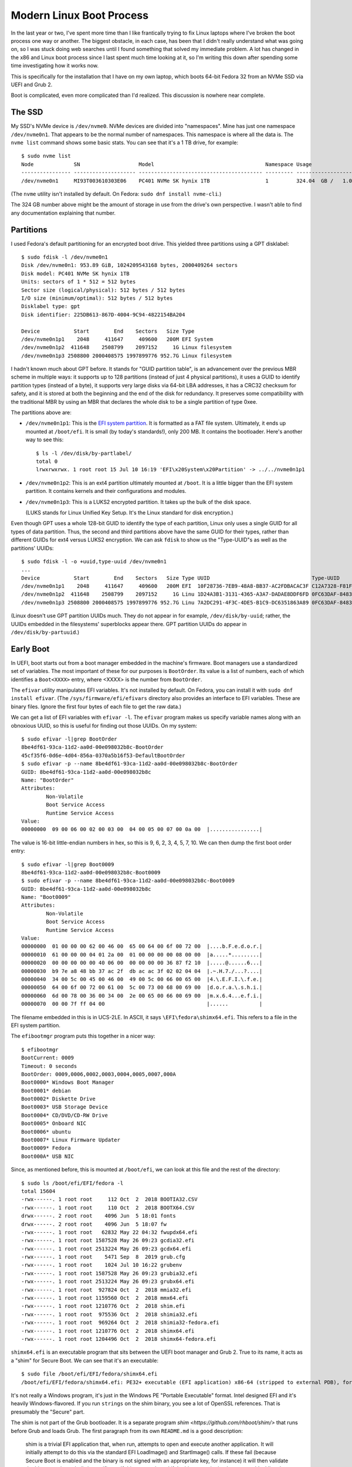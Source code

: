 =========================
Modern Linux Boot Process
=========================

In the last year or two, I've spent more time than I like frantically
trying to fix Linux laptops where I've broken the boot process one way
or another.  The biggest obstacle, in each case, has been that I
didn't really understand what was going on, so I was stuck doing web
searches until I found something that solved my immediate problem.  A
lot has changed in the x86 and Linux boot process since I last spent
much time looking at it, so I'm writing this down after spending some
time investigating how it works now.

This is specifically for the installation that I have on my own
laptop, which boots 64-bit Fedora 32 from an NVMe SSD via UEFI and
Grub 2.

Boot is complicated, even more complicated than I'd realized.  This
discussion is nowhere near complete.

The SSD
-------

My SSD's NVMe device is ``/dev/nvme0``.  NVMe devices are divided into
"namespaces".  Mine has just one namespace ``/dev/nvme0n1``.  That
appears to be the normal number of namespaces.  This namespace is
where all the data is.  The ``nvme list`` command shows some basic
stats.  You can see that it's a 1 TB drive, for example::

  $ sudo nvme list
  Node             SN                   Model                                    Namespace Usage                      Format           FW Rev  
  ---------------- -------------------- ---------------------------------------- --------- -------------------------- ---------------- --------
  /dev/nvme0n1     MI93T003610303E06    PC401 NVMe SK hynix 1TB                  1         324.04  GB /   1.02  TB    512   B +  0 B   80007E00

(The ``nvme`` utility isn't installed by default.  On Fedora:
``sudo dnf install nvme-cli``.)

The 324 GB number above might be the amount of storage in use from the
drive's own perspective.  I wasn't able to find any documentation
explaining that number.

Partitions
----------

I used Fedora's default partitioning for an encrypted boot drive.
This yielded three partitions using a GPT disklabel::

  $ sudo fdisk -l /dev/nvme0n1
  Disk /dev/nvme0n1: 953.89 GiB, 1024209543168 bytes, 2000409264 sectors
  Disk model: PC401 NVMe SK hynix 1TB                 
  Units: sectors of 1 * 512 = 512 bytes
  Sector size (logical/physical): 512 bytes / 512 bytes
  I/O size (minimum/optimal): 512 bytes / 512 bytes
  Disklabel type: gpt
  Disk identifier: 225DB613-867D-4004-9C94-4822154BA204

  Device           Start        End    Sectors   Size Type
  /dev/nvme0n1p1    2048     411647     409600   200M EFI System
  /dev/nvme0n1p2  411648    2508799    2097152     1G Linux filesystem
  /dev/nvme0n1p3 2508800 2000408575 1997899776 952.7G Linux filesystem

I hadn't known much about GPT before.  It stands for "GUID partition
table", is an advancement over the previous MBR scheme in multiple
ways: it supports up to 128 partitions (instead of just 4 physical
partitions), it uses a GUID to identify partition types (instead of a
byte), it supports very large disks via 64-bit LBA addresses, it has a
CRC32 checksum for safety, and it is stored at both the beginning and
the end of the disk for redundancy.  It preserves some compatibility
with the traditional MBR by using an MBR that declares the whole disk
to be a single partition of type 0xee.

The partitions above are:

* ``/dev/nvme0n1p1``: This is the `EFI system partition
  <https://en.wikipedia.org/wiki/EFI_system_partition>`_.  It is
  formatted as a FAT file system.  Ultimately, it ends up mounted at
  ``/boot/efi``.  It is small (by today's standards!), only 200 MB.
  It contains the bootloader.  Here's another way to see this::

    $ ls -l /dev/disk/by-partlabel/
    total 0
    lrwxrwxrwx. 1 root root 15 Jul 10 16:19 'EFI\x20System\x20Partition' -> ../../nvme0n1p1

* ``/dev/nvme0n1p2``: This is an ext4 partition ultimately mounted at
  ``/boot``.  It is a little bigger than the EFI system partition.  It
  contains kernels and their configurations and modules.

* ``/dev/nvme0n1p3``: This is a LUKS2 encrypted partition.  It takes
  up the bulk of the disk space.

  (LUKS stands for Linux Unified Key Setup.  It's the Linux standard
  for disk encryption.)

Even though GPT uses a whole 128-bit GUID to identify the type of each
partition, Linux only uses a single GUID for all types of data
partition.  Thus, the second and third partitions above have the same
GUID for their types, rather than different GUIDs for ext4 versus
LUKS2 encryption.  We can ask ``fdisk`` to show us the "Type-UUID"s as
well as the partitions' UUIDs::

  $ sudo fdisk -l -o +uuid,type-uuid /dev/nvme0n1
  ...
  Device           Start        End    Sectors   Size Type UUID                                 Type-UUID
  /dev/nvme0n1p1    2048     411647     409600   200M EFI  10F28736-7EB9-48A8-BB37-AC2FDBACAC3F C12A7328-F81F-11D2-BA4B-00A0C93EC93B
  /dev/nvme0n1p2  411648    2508799    2097152     1G Linu 1D24A3B1-3131-4365-A3A7-DADAE8DDF6FD 0FC63DAF-8483-4772-8E79-3D69D8477DE4
  /dev/nvme0n1p3 2508800 2000408575 1997899776 952.7G Linu 7A2DC291-4F3C-4DE5-B1C9-DC6351863A89 0FC63DAF-8483-4772-8E79-3D69D8477DE4

(Linux doesn't use GPT partition UUIDs much.  They do not appear in
for example, ``/dev/disk/by-uuid``; rather, the UUIDs embedded in the
filesystems' superblocks appear there.  GPT partition UUIDs do appear
in ``/dev/disk/by-partuuid``.)

Early Boot
----------

In UEFI, boot starts out from a boot manager embedded in the machine's
firmware.  Boot managers use a standardized set of variables.  The
most important of these for our purposes is ``BootOrder``.  Its value
is a list of numbers, each of which identifies a ``Boot<XXXX>`` entry,
where <XXXX> is the number from ``BootOrder``.

The ``efivar`` utility manipulates EFI variables.  It's not installed
by default.  On Fedora, you can install it with ``sudo dnf install
efivar``.  (The ``/sys/firmware/efi/efivars`` directory also provides
an interface to EFI variables.  These are binary files.  Ignore the
first four bytes of each file to get the raw data.)

We can get a list of EFI variables with ``efivar -l``.  The ``efivar``
program makes us specify variable names along with an obnoxious UUID,
so this is useful for finding out those UUIDs.  On my system::

  $ sudo efivar -l|grep BootOrder
  8be4df61-93ca-11d2-aa0d-00e098032b8c-BootOrder
  45cf35f6-0d6e-4d04-856a-0370a5b16f53-DefaultBootOrder
  $ sudo efivar -p --name 8be4df61-93ca-11d2-aa0d-00e098032b8c-BootOrder
  GUID: 8be4df61-93ca-11d2-aa0d-00e098032b8c
  Name: "BootOrder"
  Attributes:
	  Non-Volatile
	  Boot Service Access
	  Runtime Service Access
  Value:
  00000000  09 00 06 00 02 00 03 00  04 00 05 00 07 00 0a 00  |................|

The value is 16-bit little-endian numbers in hex, so this is 9, 6, 2,
3, 4, 5, 7, 10.  We can then dump the first boot order entry::

  $ sudo efivar -l|grep Boot0009
  8be4df61-93ca-11d2-aa0d-00e098032b8c-Boot0009
  $ sudo efivar -p --name 8be4df61-93ca-11d2-aa0d-00e098032b8c-Boot0009
  GUID: 8be4df61-93ca-11d2-aa0d-00e098032b8c
  Name: "Boot0009"
  Attributes:
	  Non-Volatile
	  Boot Service Access
	  Runtime Service Access
  Value:
  00000000  01 00 00 00 62 00 46 00  65 00 64 00 6f 00 72 00  |....b.F.e.d.o.r.|
  00000010  61 00 00 00 04 01 2a 00  01 00 00 00 00 08 00 00  |a.....*.........|
  00000020  00 00 00 00 00 40 06 00  00 00 00 00 36 87 f2 10  |.....@......6...|
  00000030  b9 7e a8 48 bb 37 ac 2f  db ac ac 3f 02 02 04 04  |.~.H.7./...?....|
  00000040  34 00 5c 00 45 00 46 00  49 00 5c 00 66 00 65 00  |4.\.E.F.I.\.f.e.|
  00000050  64 00 6f 00 72 00 61 00  5c 00 73 00 68 00 69 00  |d.o.r.a.\.s.h.i.|
  00000060  6d 00 78 00 36 00 34 00  2e 00 65 00 66 00 69 00  |m.x.6.4...e.f.i.|
  00000070  00 00 7f ff 04 00                                 |......          |

The filename embedded in this is in UCS-2LE.  In ASCII, it says
``\EFI\fedora\shimx64.efi``.  This refers to a file in the EFI system
partition.

The ``efibootmgr`` program puts this together in a nicer way::

  $ efibootmgr
  BootCurrent: 0009
  Timeout: 0 seconds
  BootOrder: 0009,0006,0002,0003,0004,0005,0007,000A
  Boot0000* Windows Boot Manager
  Boot0001* debian
  Boot0002* Diskette Drive
  Boot0003* USB Storage Device
  Boot0004* CD/DVD/CD-RW Drive
  Boot0005* Onboard NIC
  Boot0006* ubuntu
  Boot0007* Linux Firmware Updater
  Boot0009* Fedora
  Boot000A* USB NIC

Since, as mentioned before, this is mounted at ``/boot/efi``, we can
look at this file and the rest of the directory::

  $ sudo ls /boot/efi/EFI/fedora -l
  total 15604
  -rwx------. 1 root root     112 Oct  2  2018 BOOTIA32.CSV
  -rwx------. 1 root root     110 Oct  2  2018 BOOTX64.CSV
  drwx------. 2 root root    4096 Jun  5 18:01 fonts
  drwx------. 2 root root    4096 Jun  5 18:07 fw
  -rwx------. 1 root root   62832 May 22 04:32 fwupdx64.efi
  -rwx------. 1 root root 1587528 May 26 09:23 gcdia32.efi
  -rwx------. 1 root root 2513224 May 26 09:23 gcdx64.efi
  -rwx------. 1 root root    5471 Sep  8  2019 grub.cfg
  -rwx------. 1 root root    1024 Jul 10 16:22 grubenv
  -rwx------. 1 root root 1587528 May 26 09:23 grubia32.efi
  -rwx------. 1 root root 2513224 May 26 09:23 grubx64.efi
  -rwx------. 1 root root  927824 Oct  2  2018 mmia32.efi
  -rwx------. 1 root root 1159560 Oct  2  2018 mmx64.efi
  -rwx------. 1 root root 1210776 Oct  2  2018 shim.efi
  -rwx------. 1 root root  975536 Oct  2  2018 shimia32.efi
  -rwx------. 1 root root  969264 Oct  2  2018 shimia32-fedora.efi
  -rwx------. 1 root root 1210776 Oct  2  2018 shimx64.efi
  -rwx------. 1 root root 1204496 Oct  2  2018 shimx64-fedora.efi

``shimx64.efi`` is an executable program that sits between the UEFI
boot manager and Grub 2.  True to its name, it acts as a "shim" for
Secure Boot.  We can see that it's an executable::

  $ sudo file /boot/efi/EFI/fedora/shimx64.efi
  /boot/efi/EFI/fedora/shimx64.efi: PE32+ executable (EFI application) x86-64 (stripped to external PDB), for MS Windows

It's not really a Windows program, it's just in the Windows PE
"Portable Executable" format.  Intel designed EFI and it's heavily
Windows-flavored.  If you run ``strings`` on the shim binary, you see
a lot of OpenSSL references.  That is presumably the "Secure" part.

The shim is not part of the Grub bootloader.  It is a separate program
`shim <https://github.com/rhboot/shim/>` that runs before Grub and
loads Grub.  The first paragraph from its own ``README.md`` is a good
description:

    shim is a trivial EFI application that, when run, attempts to open
    and execute another application. It will initially attempt to do
    this via the standard EFI LoadImage() and StartImage() calls. If
    these fail (because Secure Boot is enabled and the binary is not
    signed with an appropriate key, for instance) it will then
    validate the binary against a built-in certificate. If this
    succeeds and if the binary or signing key are not blacklisted then
    shim will relocate and execute the binary.

The shim is signed by Microsoft (!) through an onerous `process
<https://blog.hansenpartnership.com/adventures-in-microsoft-uefi-signing/>`.

Grub
----

The ``shimx64.efi`` program runs ``grubx64.efi``, which is the actual
Grub 2 bootloader.  In turn, ``grubx64.efi`` reads and executes
``grub.cfg``, which is a script written in a Grub-specific language
that resembles Bourne shell with some special features for booting.

``grub.cfg`` has lots of ``insmod`` commands.  These do not load Linux
kernel modules, they load Grub modules.  Grub has a *lot* of modules:
I see 295 of them in ``/usr/lib/grub/i386-pc``.  The modules are not
consistently documented.  A lot of modules exist to implement a
particular command; for example, ``hexdump.mod`` implements the
``hexdump`` command.

``grub.cfg`` loads environment variables from ``grubenv``, which is
mostly a text file but has a special format.  Use ``grub-editenv`` to
edit ``grubenv`` if you really need to.  See `The GRUB environment
block
<https://www.gnu.org/software/grub/manual/grub/html_node/Environment-block.html>`,
for more information.

In earlier versions of Grub, ``grub.cfg`` usually contained a list of
``menuentry`` commands that said how to boot various kernels you might
have.  This isn't the case for my Fedora installation.  Instead,
``grub.cfg`` has a single ``blscfg`` command::

  # The blscfg command parses the BootLoaderSpec files stored in /boot/loader/entries and
  # populates the boot menu. Please refer to the Boot Loader Specification documentation
  # for the files format: https://www.freedesktop.org/wiki/Specifications/BootLoaderSpec/.
  ⋮
  insmod blscfg
  blscfg

In turn, I have several ``.conf`` files in ``/boot/loader/entries``::

  $ sudo ls /boot/loader/entries/
  b4e66474bf8f4ab997720a7bd0d83628-0-rescue.conf
  b4e66474bf8f4ab997720a7bd0d83628-5.3.12-300.fc31.x86_64.conf
  b4e66474bf8f4ab997720a7bd0d83628-5.4.13-201.fc31.x86_64.conf
  b4e66474bf8f4ab997720a7bd0d83628-5.5.17-200.fc31.x86_64.conf
  b4e66474bf8f4ab997720a7bd0d83628-5.6.15-300.fc32.x86_64.conf

Each of the ``.conf`` files describes one menu entry.  My default
entry is::

  $ sudo cat /boot/loader/entries/b4e66474bf8f4ab997720a7bd0d83628-5.6.15-300.fc32.x86_64.conf
  title Fedora (5.6.15-300.fc32.x86_64) 32 (Thirty Two)
  version 5.6.15-300.fc32.x86_64
  linux /vmlinuz-5.6.15-300.fc32.x86_64
  initrd /initramfs-5.6.15-300.fc32.x86_64.img
  options $kernelopts
  grub_users $grub_users
  grub_arg --unrestricted
  grub_class kernel

In my installation, the ``$kernelopts`` variable above comes from
``/boot/efi/EFI/fedora/grubenv``::

  kernelopts=root=/dev/mapper/fedora-root ro resume=/dev/mapper/fedora-swap rd.lvm.lv=fedora/root rd.luks.uuid=luks-3acca984-01a3-4c67-b9c6-94433f667b88 rd.lvm.lv=fedora/swap rhgb quiet systemd.unified_cgroup_hierarchy=0

(I added the ``systemd.unified_cgroup_hierarchy=0`` variable assigment
at the end to disable cgroups v2.  This is needed to run Docker.)

One may compare these kernel options to the ones in the running
kernel.  The only difference in the ``BOOT_IMAGE`` at the beginning
(Grub adds this itself)::

  $ cat /proc/cmdline 
  BOOT_IMAGE=(hd0,gpt2)/vmlinuz-5.6.15-300.fc32.x86_64 root=/dev/mapper/fedora-root ro resume=/dev/mapper/fedora-swap rd.lvm.lv=fedora/root rd.luks.uuid=luks-3acca984-01a3-4c67-b9c6-94433f667b88 rd.lvm.lv=fedora/swap rhgb quiet systemd.unified_cgroup_hierarchy=0

Finally, I noticed that ``grub.cfg`` itself has a similar assignment
to ``$default_kernelopts``.  I don't know whether or how this is
connected to ``$kernelopts`` that all of the ``.conf`` files use::

  set default_kernelopts="root=/dev/mapper/fedora-root ro resume=/dev/mapper/fedora-swap rd.lvm.lv=fedora/root rd.luks.uuid=luks-3acca984-01a3-4c67-b9c6-94433f667b88 rd.lvm.lv=fedora/swap rhgb quiet "

Grub Root File Systems
----------------------

Grub needs to find the ``root`` file system, the one that contains the
Linux kernel and initrd files, which in my case is the ext4 partition
``/dev/nvme0n1p2``.  ``grub.cfg`` tells it to find this partition by
searching for it by UUID::

  search --no-floppy --fs-uuid --set=root 71baeefe-e3d2-45e1-a0ff-bf651d4a7591

``grub.cfg`` also tells Grub to find the ``boot`` partition, i.e. the
EFI system partition in FAT format on ``/dev/nvme0n1p1``, by its
UUID::

  search --no-floppy --fs-uuid --set=boot 2AB5-7C0C

It's not clear to me what Grub uses the latter information for, if
anything, since at the time this ``search`` command runs Grub has
already read all the files it really needs.

Kernel Loading
--------------

We've covered everything necessary for Grub to allow the user to
select a kernel.  Suppose the user selects the Fedora 32 entry
detailed above.  This will cause the associated commands to run.  The
important ones are::

  linux /vmlinuz-5.6.15-300.fc32.x86_64
  initrd /initramfs-5.6.15-300.fc32.x86_64.img
  options $kernelopts

The ``linux`` command points to the kernel image to load. The path is
relative to the Grub root established above, which on a booted system
is mounted at ``/boot``::

  $ ls -l /boot/vmlinuz-5.6.15-300.fc32.x86_64
  -rwxr-xr-x. 1 root root 10795112 May 29 07:42 /boot/vmlinuz-5.6.15-300.fc32.x86_64
  $ file /boot/vmlinuz-5.6.15-300.fc32.x86_64
  /boot/vmlinuz-5.6.15-300.fc32.x86_64: Linux kernel x86 boot executable bzImage, version 5.6.15-300.fc32.x86_64 (mockbuild@bkernel03.phx2.fedoraproject.org) #1 SMP Fri May 29 14:23:59 , RO-rootFS, swap_dev 0xA, Normal VGA

The ``initrd`` command points to an additional file that Grub loads
into memory and makes available to the kernel.

Now Grub turns over control to the kernel.  The kernel does basic
system setup.  We will ignore that, as detailed and exciting as it is.

Initrd
------

After the kernel does basic system setup, it finds userspace to run.
To do that, it needs a file system.  Initially, nothing is mounted,
except for an empty root directory (a ``ramfs`` file system).

The initial file system can come from a few places.  The following
sections explore the possibilities.

Built-In ``cpio`` Archive
~~~~~~~~~~~~~~~~~~~~~~~~~

The kernel can get its initial file system from a few places.  There
is always a ``cpio`` archive built into the kernel itself.  (``cpio``
has the same purpose as ``tar``, but its command-line interface is
very different.)  We should look at it.  It is kind of hard to get it
out, and some of the recipes I found online did not work.  Eventually,
I got the uncompressed kernel image using ``extract-vmlinux``, then
the start and end address of the archive from ``System.map``, then the
offset in the file from ``objdump``, then the contents via ``dd``::

  $ /usr/src/kernels/5.6.15-300.fc32.x86_64/scripts/extract-vmlinux /boot/vmlinuz-5.6.15-300.fc32.x86_64 > vmlinux
  $ sudo grep initramfs /boot/System.map-5.6.15-300.fc32.x86_64 
  ffffffff831d2228 D __initramfs_start
  ffffffff831d2428 D __initramfs_size
  $ sudo objdump --file-offsets -s --start-address=0xffffffff831d2228 --stop-address=0xffffffff831d2428 vmlinux | head -4

  vmlinux:     file format elf64-x86-64

  Contents of section .init.data:  (Starting at file offset: 0x25d2228)
  $ sudo dd if=vmlinux bs=1 skip=$((0x25d2228)) count=$((0xffffffff831d2428 - 0xffffffff831d2228)) status=none | cpio -vt
  drwxr-xr-x   2 root     root            0 May 29 07:24 dev
  crw-------   1 root     root       5,   1 May 29 07:24 dev/console
  drwx------   2 root     root            0 May 29 07:24 root
  1 block


As you can see above, there's barely anything in the kernel's built-in
``cpio`` archive.  This is clearly not how this system is booting.

Initrd cpio Archive
~~~~~~~~~~~~~~~~~~~

Consider the ``initrd`` command that was given to Grub.  Its name
stands for "initial RAM disk".  This is what this kernel is actually
using to boot.

Earlier versions of Linux (though not the very earliest!)  pointed
``initrd`` to a small disk image that the kernel would mount and use
as the first stage of userland.  These days, ``initrd`` points to a
``cpio`` archive::

  $ ls -l /boot/initramfs-5.6.15-300.fc32.x86_64.img
  -rw-------. 1 root root 35496138 Jun  5 18:05 /boot/initramfs-5.6.15-300.fc32.x86_64.img
  $ file /boot/initramfs-5.6.15-300.fc32.x86_64.img
  /boot/initramfs-5.6.15-300.fc32.x86_64.img: regular file, no read permission
  $ sudo file /boot/initramfs-5.6.15-300.fc32.x86_64.img
  /boot/initramfs-5.6.15-300.fc32.x86_64.img: ASCII cpio archive (SVR4 with no CRC)

We can look inside the archive::

  $ sudo cat /boot/initramfs-5.6.15-300.fc32.x86_64.img | cpio -tv
  drwxr-xr-x   3 root     root            0 May 29 11:35 .
  -rw-r--r--   1 root     root            2 May 29 11:35 early_cpio
  drwxr-xr-x   3 root     root            0 May 29 11:35 kernel
  drwxr-xr-x   3 root     root            0 May 29 11:35 kernel/x86
  drwxr-xr-x   2 root     root            0 May 29 11:35 kernel/x86/microcode
  -rw-r--r--   1 root     root        99328 May 29 11:35 kernel/x86/microcode/GenuineIntel.bin
  196 blocks

This is also clearly not anything that can be booted.  This archive is
just for CPU microcode.  It's not clear to me exactly how and when the
kernel finds and sets up this microcode.  Nothing related to it shows
up in ``dmesg``.

The above is less than 100 kB in size (``cpio`` uses 512-byte blocks).
The previous ``ls -l`` shows that the initrd is tens of megabytes in
size, so there must be more following the ``cpio`` archive.  Indeed::

  $ sudo cat /boot/initramfs-5.6.15-300.fc32.x86_64.img | (cpio -t >/dev/null 2>&1; file -)
  /dev/stdin: gzip compressed data, max compression, from Unix
  $ sudo cat /boot/initramfs-5.6.15-300.fc32.x86_64.img | (cpio -t >/dev/null 2>&1; zcat | file -)
  /dev/stdin: ASCII cpio archive (SVR4 with no CRC)
  $ sudo cat /boot/initramfs-5.6.15-300.fc32.x86_64.img | (cpio -t >/dev/null 2>&1; zcat | cpio -t)
  drwxr-xr-x  12 root     root            0 May 29 11:35 .
  lrwxrwxrwx   1 root     root            7 May 29 11:35 bin -> usr/bin
  drwxr-xr-x   2 root     root            0 May 29 11:35 dev
  crw-r--r--   1 root     root       5,   1 May 29 11:35 dev/console
  crw-r--r--   1 root     root       1,  11 May 29 11:35 dev/kmsg
  crw-r--r--   1 root     root       1,   3 May 29 11:35 dev/null
  crw-r--r--   1 root     root       1,   8 May 29 11:35 dev/random
  crw-r--r--   1 root     root       1,   9 May 29 11:35 dev/urandom
  drwxr-xr-x  11 root     root            0 May 29 11:35 etc
  -rw-r--r--   1 root     root           92 May 29 11:35 etc/block_uuid.map
  …2468 files and directories omitted…
  -rw-r--r--   1 root     root         1730 Jan 29 08:57 usr/share/terminfo/l/linux
  drwxr-xr-x   2 root     root            0 May 29 11:35 usr/share/terminfo/v
  -rw-r--r--   1 root     root         1190 Jan 29 08:57 usr/share/terminfo/v/vt100
  -rw-r--r--   1 root     root         1184 Jan 29 08:57 usr/share/terminfo/v/vt102
  -rw-r--r--   1 root     root         1377 Jan 29 08:57 usr/share/terminfo/v/vt220
  lrwxrwxrwx   1 root     root           20 May 29 11:35 usr/share/unimaps -> /usr/lib/kbd/unimaps
  drwxr-xr-x   3 root     root            0 May 29 11:35 var
  lrwxrwxrwx   1 root     root           11 May 29 11:35 var/lock -> ../run/lock
  lrwxrwxrwx   1 root     root            6 May 29 11:35 var/run -> ../run
  drwxr-xr-x   2 root     root            0 May 29 11:35 var/tmp

Now we're getting somewhere!  We can extract the archive into a
temporary directory for further examination::

  $ mkdir initrd
  $ cd initrd/
  $ sudo cat /boot/initramfs-5.6.15-300.fc32.x86_64.img | (cpio -t >/dev/null 2>&1; zcat | cpio -i)
  cpio: dev/console: Cannot mknod: Operation not permitted
  cpio: dev/kmsg: Cannot mknod: Operation not permitted
  cpio: dev/null: Cannot mknod: Operation not permitted
  cpio: dev/random: Cannot mknod: Operation not permitted
  cpio: dev/urandom: Cannot mknod: Operation not permitted
  156121 blocks
  $ ls
  bin  etc   lib    proc  run   shutdown  sysroot  usr
  dev  init  lib64  root  sbin  sys       tmp      var

(One may also ``sudo chroot`` into the initrd, which has a shell and
basic libraries and command-line tools.  It is not a comfortable
environment in other ways, though; for example, Backspace and Ctrl+U
didn't behave in a sane way for me.)

After the kernel extracts this archive into RAM, it starts ``/init``,
which is actually ``systemd``::

  $ ls -l init 
  lrwxrwxrwx. 1 bpfaff bpfaff 23 Jul 11 11:37 init -> usr/lib/systemd/systemd
  $ file usr/lib/systemd/systemd
  usr/lib/systemd/systemd: ELF 64-bit LSB shared object, x86-64, version 1 (SYSV), dynamically linked, interpreter /lib64/ld-linux-x86-64.so.2, BuildID[sha1]=a427da4e4bd4db8b6aac43245f8da742e1994076, for GNU/Linux 3.2.0, stripped

After I discovered this and started looking through the systemd
documentation for information on startup, I came across bootup(7).  It
is full of great information (although it further references boot(7),
which doesn't exist), including a diagram.  There is particularly a
section titled "Bootup in the Initial RAM Disk (initrd)" which is
relevant now.  dracut.bootup(7) also has a wonderful diagram
illustrating the bootup sequence.

bootup(7) says that the default target is ``initrd.target`` if
``/etc/initrd-release`` exists, which it does in my case.  (Kernel
command-line setting ``rd.systemd.unit=…`` could override the default,
but it is not set.)  Even if ``/etc/initrd-release`` did not exist, my
initrd symlinks from ``/etc/systemd/system/default.target`` to
``/usr/lib/systemd/system/initrd.target``.  The latter file contains,
in part::

  ConditionPathExists=/etc/initrd-release
  Requires=basic.target
  Wants=initrd-root-fs.target initrd-root-device.target initrd-fs.target initrd-parse-etc.service
  After=initrd-root-fs.target initrd-root-device.target initrd-fs.target basic.target rescue.service rescue.target

In my initrd, ``/etc/initrd-release`` is a symlink to
``/usr/lib/initrd-release``.  By either name, it contains a series of
key-value pairs in a format suitable for the Bourne shell.  Grepping
around the initrd tree shows that the ``/usr/bin/dracut-cmdline``
shell script sources these pairs (via ``/usr/lib/initrd-release``).
This will come up later, in `Dracut Command Line Parsing`_.

Early systemd Startup
---------------------

It would be possible to figure out what's going on at boot by manually
looking through all of the systemd unit files in
``/etc/systemd/system`` and ``/usr/lib/systemd/system``.  This would
be a slow process because there are a lot of them and it's not easy to
follow all the dependency chains.  I didn't want to do that.

Luckily, systemd comes with the ``systemd-analyze`` program to
help out.  It has a number of subcommands.  The best one for this
purpose seems to be the ``plot`` subcommand.  I invoked it like this::

  systemd-analyze plot > bootup.svg

The output was `<bootup.svg>`_.  You might want to load this in
another tab or another window so you can flip back and forth, because
the rest of boot follows along with it.  (This diagram is very tall
and wide!  You will probably have to pan to the right or shrink it
down with Ctrl+− to see anything meaningful.)

Multiple programs on my system can view SVG files but I ended up using
Firefox the most because it allows cut-and-paste of text whereas the
other viewers I tried do not.

The SVG output is a 2-d plot where the x axis is time and the y axis
is a series of rows, each of which is a bar that represents a
timespan.  There are a few gray bars at the top that represent a few
important stages of kernel loading: "firmware", "loader", "kernel",
"initrd".  Time is in seconds, with zero at the transition from
"loader" to "kernel".  The rest of the rows are red and represent
units, spanning from the unit's start time to its exit time.  Some
units finish quickly, so they only have short bars; some run as long
as the system is up, so their bars run past the right end of the x
axis.

On my system, "kernel" takes about 2 seconds to initialize and then
"initrd" (and thus systemd) takes over.  About 300 ms later, systemd
starts launching units.  The first few units it launches are built-in
and I think they happen automatically without considering any
dependency chains.  All of them appear to remain active as long as the
system itself does. These are documented in systemd.special(7):

* ``-.mount``: This represents the root mount point.

  systemd has a naming convention for mounts (and slices, below), that
  uses ``-`` as the root (instead of ``/``) and as the delimiter
  between levels, so that a mount ``/home/foo`` would be called
  ``home-foo.mount``.  Details in systemd.unit(5) under "String
  Escaping for Inclusion in Unit Names".

* ``-.slice``: Root of the "slice hierarchy" documented in
  systemd.slice(7).

  A slice is a cgroup that systemd manages.  Slices may contain slices
  (recursively), services, and scopes.  Slices don't directly contain
  processes (but services and scopes nested within them do).  More
  information in systemd.slice(5).

  Slices have a hierarchy expressed the same way as for mounts
  (although slices don't correspond to files), so that
  ``foo-bar.slice`` is a child under ``foo.slice``.

  systemd.slice(7) says that ``-.slice`` doesn't usually contain
  units, that instead it is used to set defaults for the slice tree.

* ``init.scope``: Scope unit that contains PID 1.

  Scopes contain processes that are started by arbitrary processes (as
  opposed to processes within services, which systemd itself starts).

  https://www.freedesktop.org/wiki/Software/systemd/ControlGroupInterface/
  has useful documentation on slices and scopes and especially at
  https://www.freedesktop.org/wiki/Software/systemd/ControlGroupInterface/#systemdsresourcecontrolconcepts

  I discovered the ``systemd-cgls`` command and used it to list the
  contents of ``init.scope``.  Indeed, it only contained ``systemd``
  itself::

    $ systemd-cgls -u init.scope
    Unit init.scope (/init.scope):
    └─1 /usr/lib/systemd/systemd --switched-root --system --deserialize 30

* ``system.slice``: Default slice for service and scope units.

  When I ran ``systemd-cgls -u system.slice``, I saw 44 services
  running under it ranging from ``abrtd.service`` to
  ``wpa_supplicant.service``, with no sub-slices or sub-scopes.

Encrypted Disk Setup
--------------------

The next row in the ``systemd-analyze plot`` output is for
``system-systemd\x2dcryptsetup.slice``.  The name illustrates
systemd's escaping convention: ``\x2d`` is hexified ASCII for ``-``.
This gets used a lot and it makes the names hard to read, so for the
rest of this document I'm going to replace ``\x2d`` by ``-`` without
mentioning it further.

systemd-cryptsetup(8) says that systemd uses
``systemd-cryptsetup-generator`` to translate ``/etc/crypttab`` into
units.  Reading systemd-cryptsetup-generator(8), it mentions that it
also uses some kernel command line options with ``luks`` in their
names, including the one that appears on my kernel command line::

  rd.luks.uuid=luks-3acca984-01a3-4c67-b9c6-94433f667b88

The ``/etc/crypttab`` in my initrd says::

  luks-3acca984-01a3-4c67-b9c6-94433f667b88 /dev/disk/by-uuid/3acca984-01a3-4c67-b9c6-94433f667b88 none discard

Putting the device in both places appears to be "belt-and-suspenders"
redundancy, because ``rd.luks.uuid`` is documented to "activate the
specified device as part of the boot process as if it was listed in
``/etc/crypttab``".

Documentation for ``systemd-cryptsetup-generator`` pointed to
systemd.generator(7).  This revealed that systemd has a general
concept of "generators", which are programs that run early in boot to
translate file formats foreign to systemd into units.  The manpage
gave an example for debugging a generator, so I ran::

  $ dir=$(mktemp -d)
  $ sudo SYSTEMD_LOG_LEVEL=debug /usr/lib/systemd/system-generators/systemd-cryptsetup-generator "$dir" "$dir" "$dir"

This generated a tree of directories and symlinks and some unit files.
The most interesting one was
``systemd-cryptsetup@luks-3acca984-01a3-4c67-b9c6-94433f667b88.service``,
which contained, among other things::

  ExecStart=/usr/lib/systemd/systemd-cryptsetup attach 'luks-3acca984-01a3-4c67-b9c6-94433f667b88' '/dev/disk/by-uuid/3acca984-01a3-4c67-b9c6-94433f667b88' 'none' 'discard'
  ExecStop=/usr/lib/systemd/systemd-cryptsetup detach 'luks-3acca984-01a3-4c67-b9c6-94433f667b88'

Looking around, the same file was in my running system in
``/run/systemd/generator``, so that's presumably the place that
systemd keeps it at runtime.

I noticed that ``systemd-cgls`` didn't list this slice, even though
the plot output showed it as living "forever".  I found the ``--all``
option to ``systemd-cgls``, for listing empty groups.  With that, I
found the slice.  Presumably, it could have new service units at
runtime if I connected a new encrypted disk, or as part of system
shutdown.

This service doesn't immediately prompt for the password.  Bootup
(from the initrd) continues.

Hibernate/Resume
----------------

The next row lists ``system-systemd-hibernate-resume.slice``.
This is for resume from hibernation.  I don't use this feature, so I
didn't look any deeper.

Journal Sockets
---------------

The next three lines in the plot are all for journal sockets::

  systemd-journald-audit.socket
  systemd-journald-dev-log.socket
  systemd-journald.socket

Each of these has a unit file in the initrd,
e.g. ``/usr/lib/systemd/system/systemd-journald.socket``.  Each of
these unit files causes systemd to listen on a socket listed in the
file (e.g. as ``ListenStream=/run/systemd/journal/stdout``) and then
pass any accepted connections to ``systemd-journald`` (because all of
them say ``Service=systemd-journald.service``).  See systemd.socket(5)
for details.

The "journal" is what systemd calls the log.  I don't know why it uses
that name.

Virtual Console Setup
---------------------

The next row is for ``systemd-vconsole-setup.service``.
systemd-vconsole-setup(8) documents that this reads
``/etc/vconsole.conf``.  In my initrd that file contains::

  KEYMAP="us"
  FONT="eurlatgr"

The documentation says that kernel command-line options can override
this file.  Mine don't.

I wish systemd were smarter about console fonts (or maybe it's Dracut
or Fedora that's responsible).  The one that it chooses on my system
is almost unreadable small (on a 4k screen).

Dracut Command Line Parsing
---------------------------

Dracut (see dracut(8)) is a program written in Bash that generates the
initrd that I'm using.  The next few rows in the startup plot relate
to Dracut.

The first one is ``dracut-cmdline.service``.  This service is
underdocumented: dracut-cmdline.service(8) just says that it runs
hooks to parse the kernel command line.  The service turns out to just
be a shell script ``/usr/bin/dracut-cmdline``.  When run, it sources
``/dracut-state.sh`` (yes, in the root!), if it exists, then
``/usr/lib/initrd-release`` (as we saw in `Initrd cpio Archive`_
earlier).  Each of these is a set of shell variable assignments.

Then the shell script looks at various parameters that might be
present in the kernel command line.  The kernel command options I have
set that Dracut or its hooks cares about are::

  root=/dev/mapper/fedora-root
  rd.luks.uuid=luks-3acca984-01a3-4c67-b9c6-94433f667b88
  rd.lvm.lv=fedora/root
  rd.lvm.lv=fedora/swap

Dracut itself looks at the ``root`` command-line parameter.  It also
invokes a string of hook scripts in ``/usr/lib/dracut/hooks/cmdline``.
These turn out to be important for my case:

* ``30-parse-crypt.sh`` looks at ``rd.luks.uuid`` and creates a rule
  in ``/etc/udev/rules.d/70-luks.rules``.  (I think so; if so, the
  rule doesn't make it into the booted system.)

* ``30-parse-lvm.sh`` looks at the ``rd.lvm.lv`` variables above.

These hooks create shell scripts in
``/lib/dracut/hooks/initqueue/finished``.  Each of these exits
successfully only if the appropriate device file exists (i.e. in
``/dev/disk`` or ``/dev/fedora``).  This enables the `Dracut Initqueue
Service`_, later, to know that initialization is complete.

Finally, it dumps the generated variables back into
``/dracut-state.sh``.  Other Dracut scripts that run later both source
this and update it.

(I wasn't able to get a sample of ``/dracut-state.sh`` from my own
system.  It disappears after boot is complete, as part of the
pivot_root operation, I believe.)

This script is, I believe, where the Dracut kernel command-line
options, which are listed in dracut.cmdline(7), get parsed, although
most of them actually take effect in a later stage.

Dracut Pre-udev service
-----------------------

The new row in the startup plot shows ``dracut-pre-udev.service``,
which runs ``/usr/bin/dracut-pre-udev``, which is a Bash script.  I
don't see anything significant that this does on my system.

configfs Mounting
-----------------

The next three rows appear to be related.  The third row is
``sys-kernel-configfs.mount``, which makes sure that ``configfs`` is
mounted at ``/sys/kernel/config``.  This unit depends on
``systemd-modules-load.service``; the second row reports starting
this.

The first row is for ``sys-module-fuse.device``, that is, loading the
``fuse`` module into the kernel as if with ``modprobe fuse``.  I don't
know why this gets loaded: it is listed in
``/usr/lib/modules-load.d/open-vm-tools.conf``, but the order is wrong
for that, and if the ``systemd-modules-load`` were loading it then it
would presumably also load the modules listed in
``/usr/lib/modules-load.d/VirtualBox.conf``, which it doesn't.

Dracut Initqueue Service
------------------------

The next row in the plot is for ``dracut-initqueue.service``.  Until
now, everything that has been started has either started and run
forever, or run to completion deterministically.  This new service is
different: it runs in a loop until it detects that initialization is
done.  On my system, this takes a long time overall (over 8 seconds in
the run I'm looking at) because it requires prompting me for a
password.

The loop does this:

* Checks whether startup is finished, by running all of the scripts
  in ``/lib/dracut/hooks/initqueue/finished/*.sh``.  If all of them
  exit successfully, startup is finished.

* Does various things to help startup along.  It's not clear to me
  that any of these trigger on my system.

* Eventually times out and offers an emergency shell to the user.

Plymouth Service
----------------

The ``plymouth-start.service`` unit, on the next row, covers up the
kernel initialization message with a graphical splash screen.  The
``plymouthd`` program only does that if the kernel command line
contains ``rhgb``, which stands for "Red Hat Graphical Boot".
(Plymouth is the successor to an older program named ``rhgb``.)

The next row is for ``systemd-ask-password-plymouth.path``.  This is a
new kind of unit to me, a "path" unit.  systemd.path(7) explains that
each of these units monitors a file or directory and triggers when
something happens.  In this case the path unit says::

  [Path]
  DirectoryNotEmpty=/run/systemd/ask-password
  MakeDirectory=yes

This means that when ``/run/systemd/ask-password`` is nonempty,
systemd triggers the corresponding service unit.  There is no ``Unit``
setting, so by default the service unit is
``systemd-ask-password-plymouth.service``.  There's nothing in the
directory being watched yet, so systemd defers starting the service.

Device Setup
------------

The next 64 (!) rows set up 32 (!) different ``ttyS<number>`` serial
devices, in random order.  I don't know why, since the laptop has no
traditional serial ports at all.  This doesn't take any real amount of
time, just an annoying number of useless entries in ``/dev``.

Then the next several rows set up all the devices for the SSD.  There
are four of them for the device itself (and its "namespace" ``n1``)::

  dev-disk-by-path-pci-0000:3d:00.0-nvme-1.device
  dev-disk-by-id-nvme-eui.ace42e0090114c8b.device
  dev-disk-by-id-nvme-PC401_NVMe_SK_hynix_1TB_MI93T003610303E06.device
  dev-nvme0n1.device
  sys-devices-pci0000:00-0000:00:1d.0-0000:3d:00.0-nvme-nvme0-nvme0n1.device

Then seven for the GRUB partition::

  dev-disk-by-id-nvme-PC401_NVMe_SK_hynix_1TB_MI93T003610303E06-part2.device
  dev-disk-by-id-nvme-eui.ace42e0090114c8b-part2.device
  dev-disk-by-partuuid-1d24a3b1-3131-4365-a3a7-dadae8ddf6fd.device
  dev-disk-by-path-pci-0000:3d:00.0-nvme-1-part2.device
  dev-disk-by-uuid-71baeefe-e3d2-45e1-a0ff-bf651d4a7591.device
  dev-nvme0n1p2.device
  sys-devices-pci0000:00-0000:00:1d.0-0000:3d:00.0-nvme-nvme0-nvme0n1-nvme0n1p2.device

and the same pattern carries on for the other two partitions.
Partition 1 is last; maybe the order is random.

Password Prompting
------------------

Amid the disk device setup, just after the setup for the encrypted
nvme0n1p2 device, a row lists
``systemd-cryptsetup@luks-3acca984-01a3-4c67-b9c6-94433f667b88.service``.
This is the service unit created by the generator described under
`Encrypted Disk Setup`_ earlier.  As shown before, this service runs
``systemd-cryptsetup`` to attach the encrypted volume::

  ExecStart=/usr/lib/systemd/systemd-cryptsetup attach 'luks-3acca984-01a3-4c67-b9c6-94433f667b88' '/dev/disk/by-uuid/3acca984-01a3-4c67-b9c6-94433f667b88' 'none' 'discard'

The ``systemd-cryptsetup`` helper is underdocumented, but running it
without arguments gives a little bit of help::

  $ /usr/lib/systemd/systemd-cryptsetup
  systemd-cryptsetup attach VOLUME SOURCEDEVICE [PASSWORD] [OPTIONS]
  systemd-cryptsetup detach VOLUME

  Attaches or detaches an encrypted block device.

  See the systemd-cryptsetup@.service(8) man page for details.

Peeking into the helper's source code, it calls into
ask_password_agent() in systemd's ``src/shared/ask-password-api.c``.
In turn, this creates a file
``/run/systemd/ask-password/ask.<random>`` with some information about
the password to be prompted for.

Now, the path unit described in `Plymouth Service`_ triggers its
corresponding service unit ``systemd-ask-password-plymouth.service``,
which is the next row in the plot.

In turn, the service unit gets systemd to ask for the password::

  [Service]
  ExecStart=/usr/bin/systemd-tty-ask-password-agent --watch --plymouth

About 7 seconds later, I've finished typing the password, which allows
the ``systemd-cryptsetup@…`` unit to finish up.  The
``systemd-ask-password-plymouth.service`` unit exits about a second
later, I believe because it is killed by ``initrd-cleanup.service``
(see `Switching Roots`_).

The next row in the plot is for
``sys-devices-pci0000:00-0000:00:02.0-drm-card0-card0-eDP-1-intel_backlight.device``.
I guess this is just random ordering.

Inner Encrypted Device Setup
----------------------------

The successful unlocking of the encrypted block device made everything
inside visible to the device manager.  The first set of rows shows the
top-level device, which becomes ``/dev/dm-0``.  Note that the system
considers this device's UUID so fantastic that one of the device nodes
contains it **twice**::

  dev-disk-by-id-dm-name-luks-3acca984-01a3-4c67-b9c6-94433f667b88.device
  dev-disk-by-id-lvm-pv-uuid-yFbXNn-DjBz-J9c1-c7Pj-QIKZ-JoiH-k5wQWR.device
  dev-mapper-luks-3acca984-01a3-4c67-b9c6-94433f667b88.device
  dev-disk-by-id-dm-uuid-CRYPT-LUKS2-3acca98401a34c67b9c694433f667b88-luks-3acca984-01a3-4c67-b9c6-94433f667b88.device
  dev-dm-0.device
  sys-devices-virtual-block-dm-0.device

The next series of rows makes the root device within the encrypted
block device visible as ``/dev/dm-1`` aka ``/dev/fedora/root``::

  dev-mapper-fedora-root.device
  dev-disk-by-uuid-45501fb7-be9f-4f11-97ba-b2c2046fd746.device
  dev-disk-by-id-dm-uuid-LVM-mMVYE2s7gIvVmpHUl0cvxbfn8i8NODO8bRKuGAOpNVTVjPrca5QTzb5F3eXjOglK.device
  dev-fedora-root.device
  dev-disk-by-id-dm-name-fedora-root.device
  dev-dm-1.device
  sys-devices-virtual-block-dm-1.device

systemd notes in the next row that ``initrd-root-device.target`` is
now satisfied, because the root file system's device is now available.
It isn't mounted yet.

The next series of rows makes the swap device visible as ``/dev/dm-2``
aka ``/dev/fedora/swap``.  It isn't being used for swap yet::

  dev-disk-by-id-dm-name-fedora-swap.device
  dev-mapper-fedora-swap.device
  dev-disk-by-id-dm-uuid-LVM-mMVYE2s7gIvVmpHUl0cvxbfn8i8NODO8qImL9xOU61DWKST2SpEEw3aF0kARK3oK.device
  dev-disk-by-uuid-71cdb103-4791-4d43-aa4c-49743c36be6e.device
  dev-fedora-swap.device
  dev-dm-2.device
  sys-devices-virtual-block-dm-2.device

Root Filesystem
---------------

The next row is ``systemd-fsck-root.service``, which is
underdocumented.  It looks like a special systemd service, but it
isn't documented in systemd.special(7).  I guess it fscks
``/dev/fedora/root``.

Next, ``sysroot.mount`` mounts ``/dev/fedora/root`` on ``/sysroot``.
Later, this will become the root of the file system.  The
``sysroot.mount`` unit was previously generated automatically by
``systemd-fstab-generator``.  This generation is hardcoded into the C
code of ``systemd-fstab-generator``.

Final initrd Targets
--------------------

The next row is for ``initrd-parse-etc.service``.  This invokes
``initrd-fs.target``, the next row, which is followed by
``initrd.target``.  None of these seem to do anything significant on
my machine.

Switching Roots
---------------

Now it's time for ``/sysroot`` to become ``/`` and everything not
under ``/sysroot`` to go away.

The next row is ``dracut-pre-pivot.service``.  This runs Dracut's
"pre-pivot" and "cleanup" hooks.  These don't seem to do anything
important on my system.  (I've ignored the scripts that Dracut has
run, across its various hooks, related to keeping network interface
names persistent across boots.  I'm continuing to ignore them here.
Maybe I'll look into them in later revisions of this document.)

The next row is ``initrd-cleanup.service``, which is defined as::

  [Service]
  Type=oneshot
  ExecStart=systemctl --no-block isolate initrd-switch-root.target

The ``isolate`` command was new to me.  systemctl(1) says that it
starts the argument unit and stops everything else, with an exception
for units marked as ``IgnoreOnIsolate=yes``.  For me, the latter units
(based on ``grep``) are ``systemd-journald-dev-log.socket`` and
``systemd-journald.socket``.  I see that
``systemd-journald-audit.socket`` also continues, so perhaps sockets
are generally excepted.  In practice, only a few units terminate right
at this point (possibly some of these are by coincidence)::

  dracut-cmdline.service
  dracut-pre-udev.service
  dracut-initqueue.service
  systemd-ask-password-plymouth.service
  initrd-root-device.target
  initrd.target

Two services are marked as ``Before=initrd-switch-root.target``.
These are the next two rows:

* ``plymouth-switch-root.service``, which runs ``/usr/bin/plymouth
  update-root-fs --new-root-dir=/sysroot``.  plymouth(1) says that
  this tells the ``plymouth`` daemon about the upcoming root file
  system change.  It doesn't say anything about the implications of
  the root change or the notification, though.

* ``initrd-udevadm-cleanup-db.service``, which runs ``udevadm info
  --cleanup-db``.  udevadm(1) says that this makes ``udev`` clean up
  its database.  It does not explain what this means, but udev(7)
  gives the hint that the ``db_persist`` flag on a database event
  means that it will be kept even after ``--cleanup-db``.  A ``grep``
  shows that ``db_persist`` only shows up in
  ``/etc/udev/rules.d/11-dm.rules``.  This would seem to mean that
  only device manager nodes would be kept across ``--cleanup-db``.
  This is wrong (the ``ttyS<number>`` nodes, at least, are also kept),
  so there must be more going on.  I didn't investigate further.

After that, ``initrd-switch-root.target`` triggers.  It runs
``systemctl --no-block switch-root /sysroot``.  This does the actual
switch of root directories inside systemd's at PID 1 process:

* Creates a memory-based file using ``memfd_create()`` and serializes
  all the systemd state to it.

* Un-set some limits, etc., so that the new systemd knows what the
  defaults should be.

* Switches root.  There's a ``pivot_root`` system call that it tries
  to use first, followed by unmounting the old root in its new
  location.  This approach won't necessarily work, so as an
  alternative it does the system call equivalent of
  ``mount --move /sysroot /``.

* Deletes all of the old initrd using the equivalent of ``rm -rf
  old_root``.  This mildly scares the crap out of me, but it *should*
  only destroy files that were extracted from the initrd cpio image.

* Re-execs itself as
  ``/usr/lib/systemd/systemd --switched-root --system --deserialize
  <fd>``, where <fd> is a file descriptor for the state serialized
  earlier.

* The new systemd starts and initializes itself using the serialized
  state from <fd>.

Runtime Systemd Initialization
------------------------------

The plot shows all of the next 40 units all beginning at the same
time, meaning that none of them had any unsatisfied dependencies when
``systemd`` restarted (or that their dependencies could be satisfied
instantly).

Slices
~~~~~~

Since the initrd is no longer mounted, at this point we no longer
benefit from looking at what we extracted from it.  Now the systemd
units come from the runtime file system.  We can list the directories
that systemd searches for them with::

  $ systemctl show -p UnitPath --value | tr ' ' '\n'
  /etc/systemd/system.control
  /run/systemd/system.control
  /run/systemd/transient
  /run/systemd/generator.early
  /etc/systemd/system
  /etc/systemd/system.attached
  /run/systemd/system
  /run/systemd/system.attached
  /run/systemd/generator
  /usr/local/lib/systemd/system
  /usr/lib/systemd/system
  /run/systemd/generator.late

Only a fraction of these directories exist, though::

  $ for d in $(systemctl show -p UnitPath --value); do if test -d $d; then echo $d; fi; done
  /run/systemd/transient
  /etc/systemd/system
  /run/systemd/system
  /run/systemd/generator
  /usr/lib/systemd/system
  /run/systemd/generator.late

The first five units are slice units, followed a little bit later by
the target that some of them mark themselves as ``Before``::

  machine.slice
  system-getty.slice
  system-modprobe.slice
  system-systemd-fsck.slice
  user.slice
  ⋮
  slices.target

Rather than looking around the file system for these units, it's
easier to examine units with ``systemctl cat``, e.g.::

  $ systemctl cat machine.slice
  # /usr/lib/systemd/system/machine.slice
  ⋮
  [Unit]
  Description=Virtual Machine and Container Slice
  Documentation=man:systemd.special(7)
  Before=slices.target

Some of the above units are mysterious.  For example, I can't find
``system-modprobe.slice`` anywhere. and ``systemctl cat`` doesn't know
about it either, even though ``systemctl list`` shows it as loaded and
active.  The same is true for ``system-getty.slice``.
``system-systemd-fsck.slice`` doesn't even show up in ``systemctl
list``.

Password Prompting
~~~~~~~~~~~~~~~~~~

The next row is for ``systemd-ask-password-wall.path``.  Its
corresponding service unit has::

  ExecStart=systemd-tty-ask-password-agent --wall

Frankly, wall(1) seems to me like a dreadful way to prompt for a
password.  I hope this doesn't really get used much.  I've never
noticed it in practice.

No other password agent units are running, though, since the plymouth
one terminated earlier, so I guess this is better than nothing.  Maybe
the idea is that needing passwords after running the initrd is
unusual, or that if something likely to need them comes up then maybe
a better agent will be configured first.

Automount
~~~~~~~~~

The next row is for ``proc-sys-fs-binfmt_misc.automount``.  This is a
kind of systemd unit that is new to us, documented in
systemd.automount(5).  When the mount point is first used, systemd
invokes the corresponding ``proc-sys-fs-binfmt_misc.mount`` unit,
which mounts the binfmt_misc filesystem on
``/proc/sys/fs/binfmt_misc``.  I don't know why this is automounted
instead of mounted proactively.  It's the only automount unit on my
system.  When I checked, it was in fact mounted::

  $ mount|grep binfmt
  systemd-1 on /proc/sys/fs/binfmt_misc type autofs (rw,relatime,fd=30,pgrp=1,timeout=0,minproto=5,maxproto=5,direct,pipe_ino=293)
  binfmt_misc on /proc/sys/fs/binfmt_misc type binfmt_misc (rw,nosuid,nodev,noexec,relatime)
